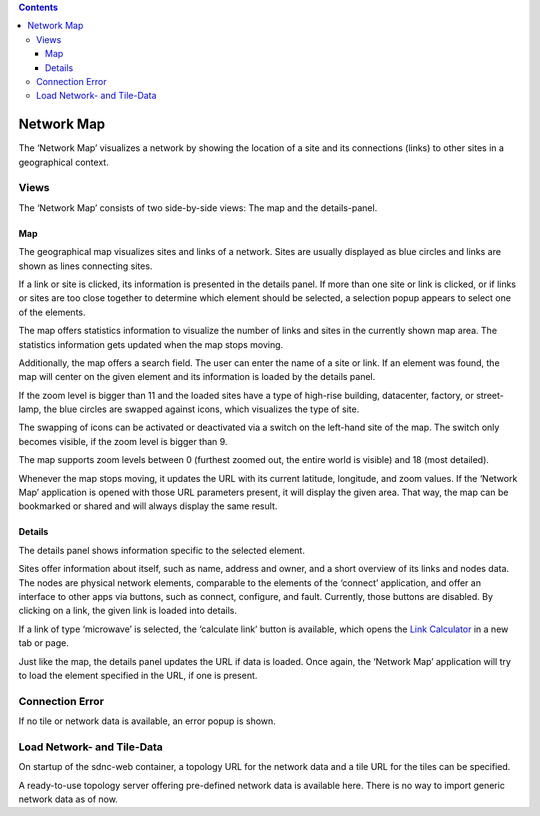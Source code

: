 .. contents::
   :depth: 3
..

Network Map
===========

The ‘Network Map’ visualizes a network by showing the location of a site
and its connections (links) to other sites in a geographical context.

Views
-----

The ‘Network Map’ consists of two side-by-side views: The map and the
details-panel.

Map
~~~

The geographical map visualizes sites and links of a network. Sites are
usually displayed as blue circles and links are shown as lines
connecting sites.

If a link or site is clicked, its information is presented in the
details panel. If more than one site or link is clicked, or if links or
sites are too close together to determine which element should be
selected, a selection popup appears to select one of the elements.

The map offers statistics information to visualize the number of links
and sites in the currently shown map area. The statistics information
gets updated when the map stops moving.

Additionally, the map offers a search field. The user can enter the name
of a site or link. If an element was found, the map will center on the
given element and its information is loaded by the details panel.

If the zoom level is bigger than 11 and the loaded sites have a type of
high-rise building, datacenter, factory, or street-lamp, the blue
circles are swapped against icons, which visualizes the type of site.

The swapping of icons can be activated or deactivated via a switch on
the left-hand site of the map. The switch only becomes visible, if the
zoom level is bigger than 9.

The map supports zoom levels between 0 (furthest zoomed out, the entire
world is visible) and 18 (most detailed).

Whenever the map stops moving, it updates the URL with its current
latitude, longitude, and zoom values. If the ‘Network Map’ application
is opened with those URL parameters present, it will display the given
area. That way, the map can be bookmarked or shared and will always
display the same result.

Details
~~~~~~~

The details panel shows information specific to the selected element.

Sites offer information about itself, such as name, address and owner,
and a short overview of its links and nodes data. The nodes are physical
network elements, comparable to the elements of the ‘connect’
application, and offer an interface to other apps via buttons, such as
connect, configure, and fault. Currently, those buttons are disabled. By
clicking on a link, the given link is loaded into details.

If a link of type ‘microwave’ is selected, the ‘calculate link’ button
is available, which opens the `Link Calculator <linkCalculator.html>`__
in a new tab or page.

Just like the map, the details panel updates the URL if data is loaded.
Once again, the ‘Network Map’ application will try to load the element
specified in the URL, if one is present.

Connection Error
----------------

If no tile or network data is available, an error popup is shown.

Load Network- and Tile-Data
---------------------------

On startup of the sdnc-web container, a topology URL for the network
data and a tile URL for the tiles can be specified.

A ready-to-use topology server offering pre-defined network data is
available here. There is no way to import generic network data as of
now.
